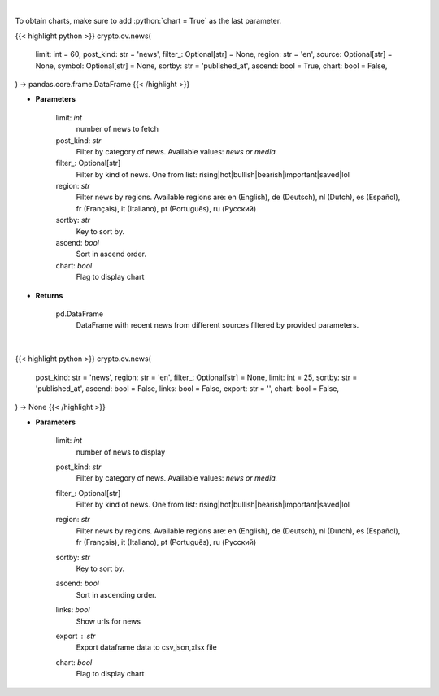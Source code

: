 .. role:: python(code)
    :language: python
    :class: highlight

|

To obtain charts, make sure to add :python:`chart = True` as the last parameter.

.. raw:: html

    <h3>
    > Getting data
    </h3>

{{< highlight python >}}
crypto.ov.news(
    limit: int = 60,
    post_kind: str = 'news',
    filter_: Optional[str] = None,
    region: str = 'en',
    source: Optional[str] = None,
    symbol: Optional[str] = None,
    sortby: str = 'published_at',
    ascend: bool = True,
    chart: bool = False,
) -> pandas.core.frame.DataFrame
{{< /highlight >}}

.. raw:: html

    <p>
    Get recent posts from CryptoPanic news aggregator platform. [Source: https://cryptopanic.com/]
    </p>

* **Parameters**

    limit: *int*
        number of news to fetch
    post_kind: *str*
        Filter by category of news. Available values: *news or media.*
    filter\_: Optional[str]
        Filter by kind of news. One from list: rising|hot|bullish|bearish|important|saved|lol
    region: *str*
        Filter news by regions. Available regions are: en (English), de (Deutsch), nl (Dutch),
        es (Español), fr (Français), it (Italiano), pt (Português), ru (Русский)
    sortby: *str*
        Key to sort by.
    ascend: *bool*
        Sort in ascend order.
    chart: *bool*
       Flag to display chart


* **Returns**

    pd.DataFrame
        DataFrame with recent news from different sources filtered by provided parameters.

|

.. raw:: html

    <h3>
    > Getting charts
    </h3>

{{< highlight python >}}
crypto.ov.news(
    post_kind: str = 'news',
    region: str = 'en',
    filter_: Optional[str] = None,
    limit: int = 25,
    sortby: str = 'published_at',
    ascend: bool = False,
    links: bool = False,
    export: str = '',
    chart: bool = False,
) -> None
{{< /highlight >}}

.. raw:: html

    <p>
    Display recent posts from CryptoPanic news aggregator platform.
    [Source: https://cryptopanic.com/]
    </p>

* **Parameters**

    limit: *int*
        number of news to display
    post_kind: *str*
        Filter by category of news. Available values: *news or media.*
    filter_: Optional[str]
        Filter by kind of news. One from list: rising|hot|bullish|bearish|important|saved|lol
    region: *str*
        Filter news by regions. Available regions are: en (English), de (Deutsch), nl (Dutch),
        es (Español), fr (Français), it (Italiano), pt (Português), ru (Русский)
    sortby: *str*
        Key to sort by.
    ascend: *bool*
        Sort in ascending order.
    links: *bool*
        Show urls for news
    export : *str*
        Export dataframe data to csv,json,xlsx file
    chart: *bool*
       Flag to display chart

